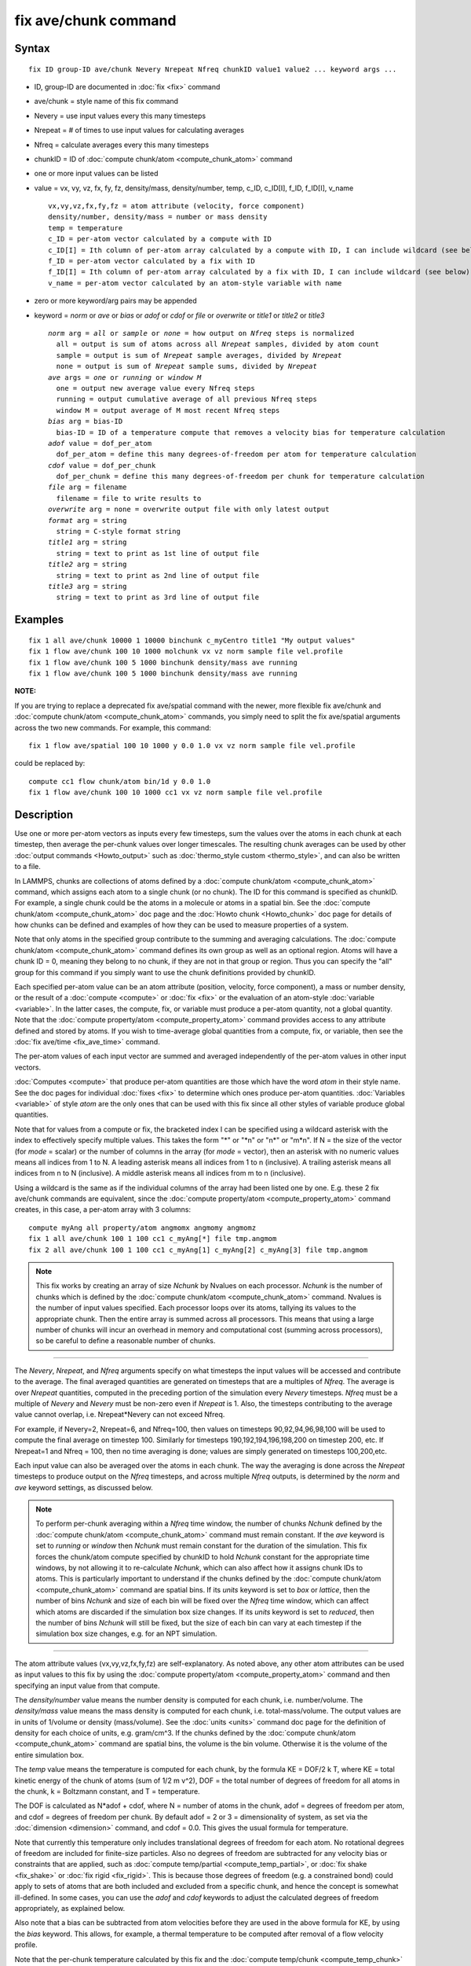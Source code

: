 .. index:: fix ave/chunk

fix ave/chunk command
=====================

Syntax
""""""


.. parsed-literal::

   fix ID group-ID ave/chunk Nevery Nrepeat Nfreq chunkID value1 value2 ... keyword args ...

* ID, group-ID are documented in :doc:`fix <fix>` command
* ave/chunk = style name of this fix command
* Nevery = use input values every this many timesteps
* Nrepeat = # of times to use input values for calculating averages
* Nfreq = calculate averages every this many timesteps
* chunkID = ID of :doc:`compute chunk/atom <compute_chunk_atom>` command
* one or more input values can be listed
* value = vx, vy, vz, fx, fy, fz, density/mass, density/number, temp, c\_ID, c\_ID[I], f\_ID, f\_ID[I], v\_name

  .. parsed-literal::

       vx,vy,vz,fx,fy,fz = atom attribute (velocity, force component)
       density/number, density/mass = number or mass density
       temp = temperature
       c_ID = per-atom vector calculated by a compute with ID
       c_ID[I] = Ith column of per-atom array calculated by a compute with ID, I can include wildcard (see below)
       f_ID = per-atom vector calculated by a fix with ID
       f_ID[I] = Ith column of per-atom array calculated by a fix with ID, I can include wildcard (see below)
       v_name = per-atom vector calculated by an atom-style variable with name

* zero or more keyword/arg pairs may be appended
* keyword = *norm* or *ave* or *bias* or *adof* or *cdof* or *file* or *overwrite* or *title1* or *title2* or *title3*

  .. parsed-literal::

       *norm* arg = *all* or *sample* or *none* = how output on *Nfreq* steps is normalized
         all = output is sum of atoms across all *Nrepeat* samples, divided by atom count
         sample = output is sum of *Nrepeat* sample averages, divided by *Nrepeat*
         none = output is sum of *Nrepeat* sample sums, divided by *Nrepeat*
       *ave* args = *one* or *running* or *window M*
         one = output new average value every Nfreq steps
         running = output cumulative average of all previous Nfreq steps
         window M = output average of M most recent Nfreq steps
       *bias* arg = bias-ID
         bias-ID = ID of a temperature compute that removes a velocity bias for temperature calculation
       *adof* value = dof_per_atom
         dof_per_atom = define this many degrees-of-freedom per atom for temperature calculation
       *cdof* value = dof_per_chunk
         dof_per_chunk = define this many degrees-of-freedom per chunk for temperature calculation
       *file* arg = filename
         filename = file to write results to
       *overwrite* arg = none = overwrite output file with only latest output
       *format* arg = string
         string = C-style format string
       *title1* arg = string
         string = text to print as 1st line of output file
       *title2* arg = string
         string = text to print as 2nd line of output file
       *title3* arg = string
         string = text to print as 3rd line of output file



Examples
""""""""


.. parsed-literal::

   fix 1 all ave/chunk 10000 1 10000 binchunk c_myCentro title1 "My output values"
   fix 1 flow ave/chunk 100 10 1000 molchunk vx vz norm sample file vel.profile
   fix 1 flow ave/chunk 100 5 1000 binchunk density/mass ave running
   fix 1 flow ave/chunk 100 5 1000 binchunk density/mass ave running

**NOTE:**

If you are trying to replace a deprecated fix ave/spatial command
with the newer, more flexible fix ave/chunk and :doc:`compute chunk/atom <compute_chunk_atom>` commands, you simply need to split
the fix ave/spatial arguments across the two new commands.  For
example, this command:


.. parsed-literal::

   fix 1 flow ave/spatial 100 10 1000 y 0.0 1.0 vx vz norm sample file vel.profile

could be replaced by:


.. parsed-literal::

   compute cc1 flow chunk/atom bin/1d y 0.0 1.0
   fix 1 flow ave/chunk 100 10 1000 cc1 vx vz norm sample file vel.profile

Description
"""""""""""

Use one or more per-atom vectors as inputs every few timesteps, sum
the values over the atoms in each chunk at each timestep, then average
the per-chunk values over longer timescales.  The resulting chunk
averages can be used by other :doc:`output commands <Howto_output>` such
as :doc:`thermo_style custom <thermo_style>`, and can also be written to
a file.

In LAMMPS, chunks are collections of atoms defined by a :doc:`compute chunk/atom <compute_chunk_atom>` command, which assigns each atom
to a single chunk (or no chunk).  The ID for this command is specified
as chunkID.  For example, a single chunk could be the atoms in a
molecule or atoms in a spatial bin.  See the :doc:`compute chunk/atom <compute_chunk_atom>` doc page and the :doc:`Howto chunk <Howto_chunk>` doc page for details of how chunks can be
defined and examples of how they can be used to measure properties of
a system.

Note that only atoms in the specified group contribute to the summing
and averaging calculations.  The :doc:`compute chunk/atom <compute_chunk_atom>` command defines its own group as
well as an optional region.  Atoms will have a chunk ID = 0, meaning
they belong to no chunk, if they are not in that group or region.
Thus you can specify the "all" group for this command if you simply
want to use the chunk definitions provided by chunkID.

Each specified per-atom value can be an atom attribute (position,
velocity, force component), a mass or number density, or the result of
a :doc:`compute <compute>` or :doc:`fix <fix>` or the evaluation of an
atom-style :doc:`variable <variable>`.  In the latter cases, the
compute, fix, or variable must produce a per-atom quantity, not a
global quantity.  Note that the :doc:`compute property/atom <compute_property_atom>` command provides access to
any attribute defined and stored by atoms.  If you wish to
time-average global quantities from a compute, fix, or variable, then
see the :doc:`fix ave/time <fix_ave_time>` command.

The per-atom values of each input vector are summed and averaged
independently of the per-atom values in other input vectors.

:doc:`Computes <compute>` that produce per-atom quantities are those
which have the word *atom* in their style name.  See the doc pages for
individual :doc:`fixes <fix>` to determine which ones produce per-atom
quantities.  :doc:`Variables <variable>` of style *atom* are the only
ones that can be used with this fix since all other styles of variable
produce global quantities.

Note that for values from a compute or fix, the bracketed index I can
be specified using a wildcard asterisk with the index to effectively
specify multiple values.  This takes the form "\*" or "\*n" or "n\*" or
"m\*n".  If N = the size of the vector (for *mode* = scalar) or the
number of columns in the array (for *mode* = vector), then an asterisk
with no numeric values means all indices from 1 to N.  A leading
asterisk means all indices from 1 to n (inclusive).  A trailing
asterisk means all indices from n to N (inclusive).  A middle asterisk
means all indices from m to n (inclusive).

Using a wildcard is the same as if the individual columns of the array
had been listed one by one.  E.g. these 2 fix ave/chunk commands are
equivalent, since the :doc:`compute property/atom <compute_property_atom>` command creates, in this
case, a per-atom array with 3 columns:


.. parsed-literal::

   compute myAng all property/atom angmomx angmomy angmomz
   fix 1 all ave/chunk 100 1 100 cc1 c_myAng[\*] file tmp.angmom
   fix 2 all ave/chunk 100 1 100 cc1 c_myAng[1] c_myAng[2] c_myAng[3] file tmp.angmom

.. note::

   This fix works by creating an array of size *Nchunk* by Nvalues
   on each processor.  *Nchunk* is the number of chunks which is defined
   by the :doc:`compute chunk/atom <compute_chunk_atom>` command.
   Nvalues is the number of input values specified.  Each processor loops
   over its atoms, tallying its values to the appropriate chunk.  Then
   the entire array is summed across all processors.  This means that
   using a large number of chunks will incur an overhead in memory and
   computational cost (summing across processors), so be careful to
   define a reasonable number of chunks.


----------


The *Nevery*\ , *Nrepeat*\ , and *Nfreq* arguments specify on what
timesteps the input values will be accessed and contribute to the
average.  The final averaged quantities are generated on timesteps
that are a multiples of *Nfreq*\ .  The average is over *Nrepeat*
quantities, computed in the preceding portion of the simulation every
*Nevery* timesteps.  *Nfreq* must be a multiple of *Nevery* and
*Nevery* must be non-zero even if *Nrepeat* is 1.  Also, the timesteps
contributing to the average value cannot overlap, i.e. Nrepeat\*Nevery
can not exceed Nfreq.

For example, if Nevery=2, Nrepeat=6, and Nfreq=100, then values on
timesteps 90,92,94,96,98,100 will be used to compute the final average
on timestep 100.  Similarly for timesteps 190,192,194,196,198,200 on
timestep 200, etc.  If Nrepeat=1 and Nfreq = 100, then no time
averaging is done; values are simply generated on timesteps
100,200,etc.

Each input value can also be averaged over the atoms in each chunk.
The way the averaging is done across the *Nrepeat* timesteps to
produce output on the *Nfreq* timesteps, and across multiple *Nfreq*
outputs, is determined by the *norm* and *ave* keyword settings, as
discussed below.

.. note::

   To perform per-chunk averaging within a *Nfreq* time window, the
   number of chunks *Nchunk* defined by the :doc:`compute chunk/atom <compute_chunk_atom>` command must remain constant.  If
   the *ave* keyword is set to *running* or *window* then *Nchunk* must
   remain constant for the duration of the simulation.  This fix forces
   the chunk/atom compute specified by chunkID to hold *Nchunk* constant
   for the appropriate time windows, by not allowing it to re-calculate
   *Nchunk*\ , which can also affect how it assigns chunk IDs to atoms.
   This is particularly important to understand if the chunks defined by
   the :doc:`compute chunk/atom <compute_chunk_atom>` command are spatial
   bins.  If its *units* keyword is set to *box* or *lattice*\ , then the
   number of bins *Nchunk* and size of each bin will be fixed over the
   *Nfreq* time window, which can affect which atoms are discarded if the
   simulation box size changes.  If its *units* keyword is set to
   *reduced*\ , then the number of bins *Nchunk* will still be fixed, but
   the size of each bin can vary at each timestep if the simulation box
   size changes, e.g. for an NPT simulation.


----------


The atom attribute values (vx,vy,vz,fx,fy,fz) are self-explanatory.
As noted above, any other atom attributes can be used as input values
to this fix by using the :doc:`compute property/atom <compute_property_atom>` command and then specifying
an input value from that compute.

The *density/number* value means the number density is computed for
each chunk, i.e. number/volume.  The *density/mass* value means the
mass density is computed for each chunk, i.e. total-mass/volume.  The
output values are in units of 1/volume or density (mass/volume).  See
the :doc:`units <units>` command doc page for the definition of density
for each choice of units, e.g. gram/cm\^3.  If the chunks defined by
the :doc:`compute chunk/atom <compute_chunk_atom>` command are spatial
bins, the volume is the bin volume.  Otherwise it is the volume of the
entire simulation box.

The *temp* value means the temperature is computed for each chunk, by
the formula KE = DOF/2 k T, where KE = total kinetic energy of the
chunk of atoms (sum of 1/2 m v\^2), DOF = the total number of degrees
of freedom for all atoms in the chunk, k = Boltzmann constant, and T =
temperature.

The DOF is calculated as N\*adof + cdof, where N = number of atoms in
the chunk, adof = degrees of freedom per atom, and cdof = degrees of
freedom per chunk.  By default adof = 2 or 3 = dimensionality of
system, as set via the :doc:`dimension <dimension>` command, and cdof =
0.0.  This gives the usual formula for temperature.

Note that currently this temperature only includes translational
degrees of freedom for each atom.  No rotational degrees of freedom
are included for finite-size particles.  Also no degrees of freedom
are subtracted for any velocity bias or constraints that are applied,
such as :doc:`compute temp/partial <compute_temp_partial>`, or :doc:`fix shake <fix_shake>` or :doc:`fix rigid <fix_rigid>`.  This is because
those degrees of freedom (e.g. a constrained bond) could apply to sets
of atoms that are both included and excluded from a specific chunk,
and hence the concept is somewhat ill-defined.  In some cases, you can
use the *adof* and *cdof* keywords to adjust the calculated degrees of
freedom appropriately, as explained below.

Also note that a bias can be subtracted from atom velocities before
they are used in the above formula for KE, by using the *bias*
keyword.  This allows, for example, a thermal temperature to be
computed after removal of a flow velocity profile.

Note that the per-chunk temperature calculated by this fix and the
:doc:`compute temp/chunk <compute_temp_chunk>` command can be different.
The compute calculates the temperature for each chunk for a single
snapshot.  This fix can do that but can also time average those values
over many snapshots, or it can compute a temperature as if the atoms
in the chunk on different timesteps were collected together as one set
of atoms to calculate their temperature.  The compute allows the
center-of-mass velocity of each chunk to be subtracted before
calculating the temperature; this fix does not.

If a value begins with "c\_", a compute ID must follow which has been
previously defined in the input script.  If no bracketed integer is
appended, the per-atom vector calculated by the compute is used.  If a
bracketed integer is appended, the Ith column of the per-atom array
calculated by the compute is used.  Users can also write code for
their own compute styles and :doc:`add them to LAMMPS <Modify>`.
See the discussion above for how I can be specified with a wildcard
asterisk to effectively specify multiple values.

If a value begins with "f\_", a fix ID must follow which has been
previously defined in the input script.  If no bracketed integer is
appended, the per-atom vector calculated by the fix is used.  If a
bracketed integer is appended, the Ith column of the per-atom array
calculated by the fix is used.  Note that some fixes only produce
their values on certain timesteps, which must be compatible with
*Nevery*\ , else an error results.  Users can also write code for their
own fix styles and :doc:`add them to LAMMPS <Modify>`.  See the
discussion above for how I can be specified with a wildcard asterisk
to effectively specify multiple values.

If a value begins with "v\_", a variable name must follow which has
been previously defined in the input script.  Variables of style
*atom* can reference thermodynamic keywords and various per-atom
attributes, or invoke other computes, fixes, or variables when they
are evaluated, so this is a very general means of generating per-atom
quantities to average within chunks.


----------


Additional optional keywords also affect the operation of this fix
and its outputs.

The *norm* keyword affects how averaging is done for the per-chunk
values that are output every *Nfreq* timesteps.

It the *norm* setting is *all*\ , which is the default, a chunk value is
summed over all atoms in all *Nrepeat* samples, as is the count of
atoms in the chunk.  The averaged output value for the chunk on the
*Nfreq* timesteps is Total-sum / Total-count.  In other words it is an
average over atoms across the entire *Nfreq* timescale.  For the
*density/number* and *density/mass* values, the volume (bin volume or
system volume) used in the final normalization will be the volume at
the final *Nfreq* timestep.

If the *norm* setting is *sample*\ , the chunk value is summed over
atoms for each sample, as is the count, and an "average sample value"
is computed for each sample, i.e. Sample-sum / Sample-count.  The
output value for the chunk on the *Nfreq* timesteps is the average of
the *Nrepeat* "average sample values", i.e. the sum of *Nrepeat*
"average sample values" divided by *Nrepeat*\ .  In other words it is an
average of an average.  For the *density/number* and *density/mass*
values, the volume (bin volume or system volume) used in the
per-sample normalization will be the current volume at each sampling
step.

If the *norm* setting is *none*\ , a similar computation as for the
*sample* setting is done, except the individual "average sample
values" are "summed sample values".  A summed sample value is simply
the chunk value summed over atoms in the sample, without dividing by
the number of atoms in the sample.  The output value for the chunk on
the *Nfreq* timesteps is the average of the *Nrepeat* "summed sample
values", i.e. the sum of *Nrepeat* "summed sample values" divided by
*Nrepeat*\ .  For the *density/number* and *density/mass* values, the
volume (bin volume or system volume) used in the per-sample sum
normalization will be the current volume at each sampling step.

The *ave* keyword determines how the per-chunk values produced every
*Nfreq* steps are averaged with values produced on previous steps that
were multiples of *Nfreq*\ , before they are accessed by another output
command or written to a file.

If the *ave* setting is *one*\ , which is the default, then the chunk
values produced on timesteps that are multiples of *Nfreq* are
independent of each other; they are output as-is without further
averaging.

If the *ave* setting is *running*\ , then the chunk values produced on
timesteps that are multiples of *Nfreq* are summed and averaged in a
cumulative sense before being output.  Each output chunk value is thus
the average of the chunk value produced on that timestep with all
preceding values for the same chunk.  This running average begins when
the fix is defined; it can only be restarted by deleting the fix via
the :doc:`unfix <unfix>` command, or re-defining the fix by
re-specifying it.

If the *ave* setting is *window*\ , then the chunk values produced on
timesteps that are multiples of *Nfreq* are summed and averaged within
a moving "window" of time, so that the last M values for the same
chunk are used to produce the output.  E.g. if M = 3 and Nfreq = 1000,
then the output on step 10000 will be the average of the individual
chunk values on steps 8000,9000,10000.  Outputs on early steps will
average over less than M values if they are not available.

The *bias* keyword specifies the ID of a temperature compute that
removes a "bias" velocity from each atom, specified as *bias-ID*\ .  It
is only used when the *temp* value is calculated, to compute the
thermal temperature of each chunk after the translational kinetic
energy components have been altered in a prescribed way, e.g.  to
remove a flow velocity profile.  See the doc pages for individual
computes that calculate a temperature to see which ones implement a
bias.

The *adof* and *cdof* keywords define the values used in the degree of
freedom (DOF) formula described above for temperature calculation
for each chunk.  They are only used when the *temp* value is
calculated.  They can be used to calculate a more appropriate
temperature for some kinds of chunks.  Here are 3 examples:

If spatially binned chunks contain some number of water molecules and
:doc:`fix shake <fix_shake>` is used to make each molecule rigid, then
you could calculate a temperature with 6 degrees of freedom (DOF) (3
translational, 3 rotational) per molecule by setting *adof* to 2.0.

If :doc:`compute temp/partial <compute_temp_partial>` is used with the
*bias* keyword to only allow the x component of velocity to contribute
to the temperature, then *adof* = 1.0 would be appropriate.

If each chunk consists of a large molecule, with some number of its
bonds constrained by :doc:`fix shake <fix_shake>` or the entire molecule
by :doc:`fix rigid/small <fix_rigid>`, *adof* = 0.0 and *cdof* could be
set to the remaining degrees of freedom for the entire molecule
(entire chunk in this case), e.g. 6 for 3d, or 3 for 2d, for a rigid
molecule.

The *file* keyword allows a filename to be specified.  Every *Nfreq*
timesteps, a section of chunk info will be written to a text file in
the following format.  A line with the timestep and number of chunks
is written.  Then one line per chunk is written, containing the chunk
ID (1-Nchunk), an optional original ID value, optional coordinate
values for chunks that represent spatial bins, the number of atoms in
the chunk, and one or more calculated values.  More explanation of the
optional values is given below.  The number of values in each line
corresponds to the number of values specified in the fix ave/chunk
command.  The number of atoms and the value(s) are summed or average
quantities, as explained above.

The *overwrite* keyword will continuously overwrite the output file
with the latest output, so that it only contains one timestep worth of
output.  This option can only be used with the *ave running* setting.

The *format* keyword sets the numeric format of each value when it is
printed to a file via the *file* keyword.  Note that all values are
floating point quantities.  The default format is %g.  You can specify
a higher precision if desired, e.g. %20.16g.

The *title1* and *title2* and *title3* keywords allow specification of
the strings that will be printed as the first 3 lines of the output
file, assuming the *file* keyword was used.  LAMMPS uses default
values for each of these, so they do not need to be specified.

By default, these header lines are as follows:


.. parsed-literal::

   # Chunk-averaged data for fix ID and group name
   # Timestep Number-of-chunks
   # Chunk (OrigID) (Coord1) (Coord2) (Coord3) Ncount value1 value2 ...

In the first line, ID and name are replaced with the fix-ID and group
name.  The second line describes the two values that are printed at
the first of each section of output.  In the third line the values are
replaced with the appropriate value names, e.g. fx or c\_myCompute[2].

The words in parenthesis only appear with corresponding columns if the
chunk style specified for the :doc:`compute chunk/atom <compute_chunk_atom>` command supports them.  The OrigID
column is only used if the *compress* keyword was set to *yes* for the
:doc:`compute chunk/atom <compute_chunk_atom>` command.  This means that
the original chunk IDs (e.g. molecule IDs) will have been compressed
to remove chunk IDs with no atoms assigned to them.  Thus a compressed
chunk ID of 3 may correspond to an original chunk ID or molecule ID of
415.  The OrigID column will list 415 for the 3rd chunk.

The CoordN columns only appear if a *binning* style was used in the
:doc:`compute chunk/atom <compute_chunk_atom>` command.  For *bin/1d*\ ,
*bin/2d*\ , and *bin/3d* styles the column values are the center point
of the bin in the corresponding dimension.  Just Coord1 is used for
*bin/1d*\ , Coord2 is added for *bin/2d*\ , Coord3 is added for *bin/3d*\ .
For *bin/sphere*\ , just Coord1 is used, and it is the radial
coordinate.  For *bin/cylinder*\ , Coord1 and Coord2 are used.  Coord1
is the radial coordinate (away from the cylinder axis), and coord2 is
the coordinate along the cylinder axis.

Note that if the value of the *units* keyword used in the :doc:`compute chunk/atom command <compute_chunk_atom>` is *box* or *lattice*\ , the
coordinate values will be in distance :doc:`units <units>`.  If the
value of the *units* keyword is *reduced*\ , the coordinate values will
be in unitless reduced units (0-1).  This is not true for the Coord1 value
of style *bin/sphere* or *bin/cylinder* which both represent radial
dimensions.  Those values are always in distance :doc:`units <units>`.


----------


**Restart, fix\_modify, output, run start/stop, minimize info:**

No information about this fix is written to :doc:`binary restart files <restart>`.  None of the :doc:`fix_modify <fix_modify>` options
are relevant to this fix.

This fix computes a global array of values which can be accessed by
various :doc:`output commands <Howto_output>`.  The values can only be
accessed on timesteps that are multiples of *Nfreq* since that is when
averaging is performed.  The global array has # of rows = the number
of chunks *Nchunk* as calculated by the specified :doc:`compute chunk/atom <compute_chunk_atom>` command.  The # of columns =
M+1+Nvalues, where M = 1 to 4, depending on whether the optional
columns for OrigID and CoordN are used, as explained above.  Following
the optional columns, the next column contains the count of atoms in
the chunk, and the remaining columns are the Nvalue quantities.  When
the array is accessed with a row I that exceeds the current number of
chunks, than a 0.0 is returned by the fix instead of an error, since
the number of chunks can vary as a simulation runs depending on how
that value is computed by the compute chunk/atom command.

The array values calculated by this fix are treated as "intensive",
since they are typically already normalized by the count of atoms in
each chunk.

No parameter of this fix can be used with the *start/stop* keywords of
the :doc:`run <run>` command.  This fix is not invoked during :doc:`energy minimization <minimize>`.

Restrictions
""""""""""""
 none

Related commands
""""""""""""""""

:doc:`compute <compute>`, :doc:`fix ave/atom <fix_ave_atom>`, :doc:`fix ave/histo <fix_ave_histo>`, :doc:`fix ave/time <fix_ave_time>`,
:doc:`variable <variable>`, :doc:`fix ave/correlate <fix_ave_correlate>`

Default
"""""""

The option defaults are norm = all, ave = one, bias = none, no file output, and
title 1,2,3 = strings as described above.
